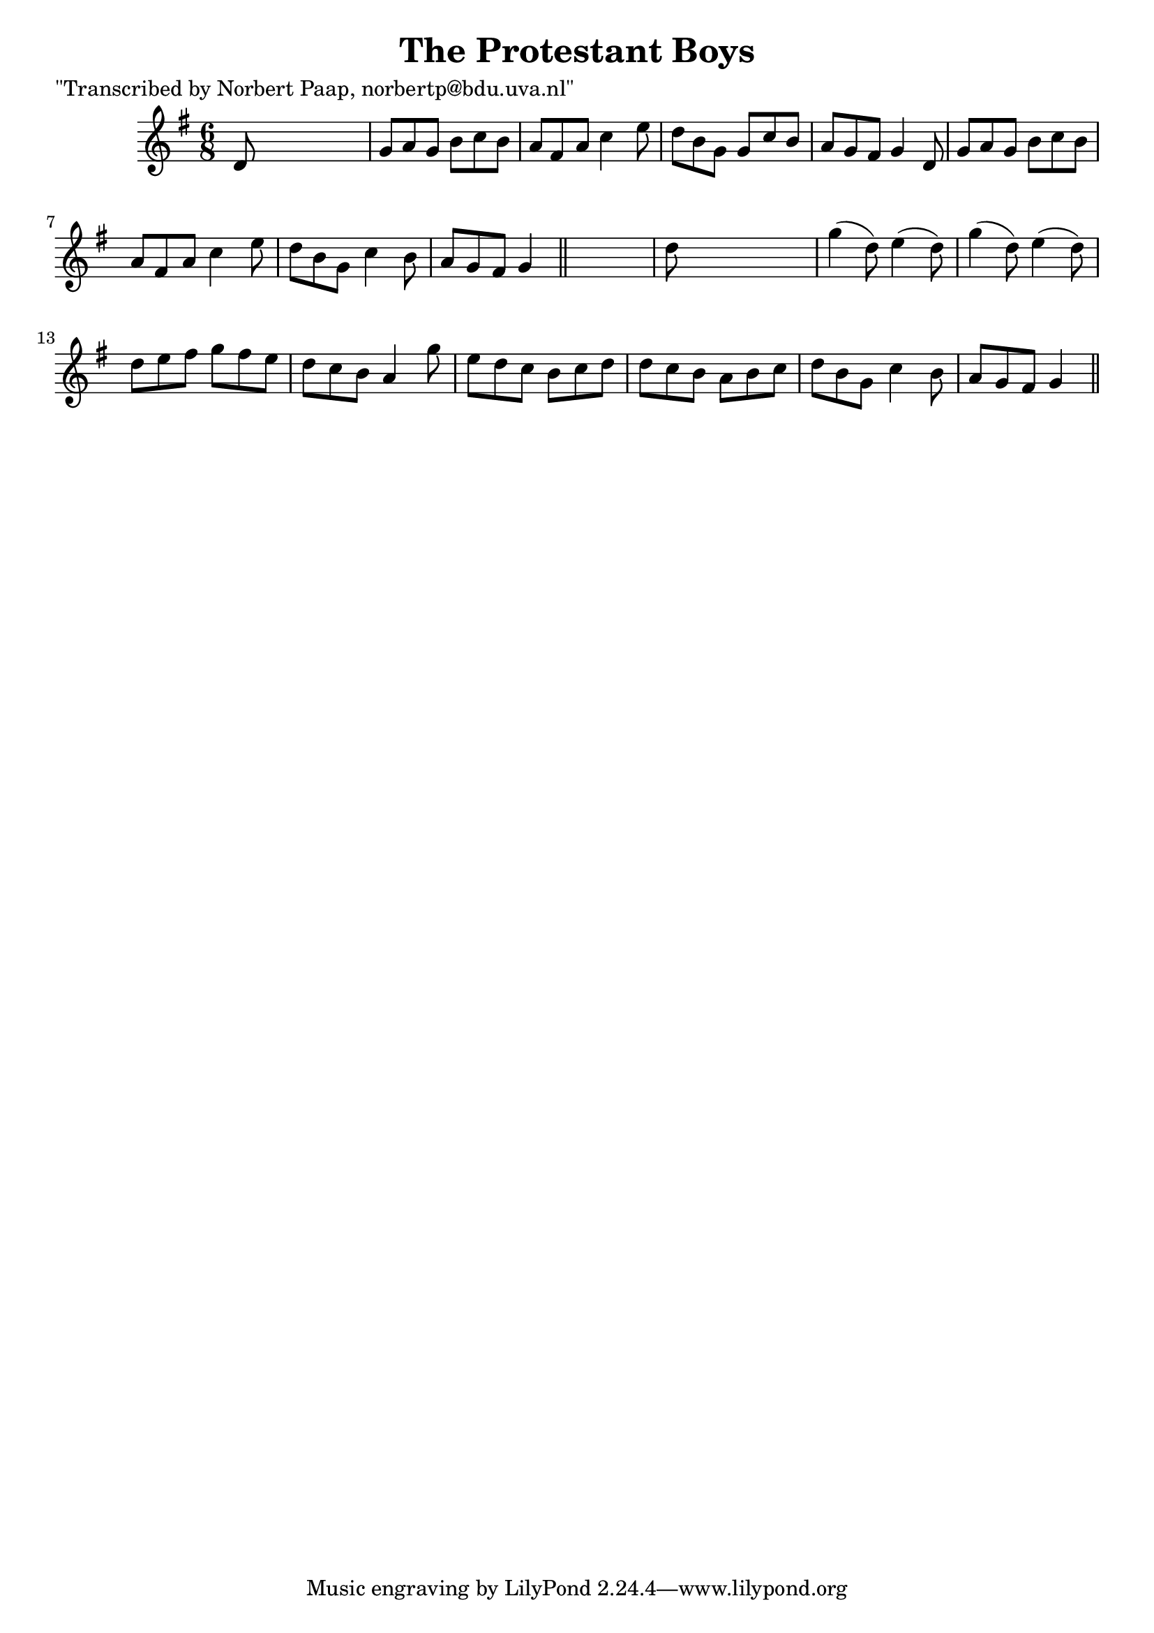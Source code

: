 
\version "2.16.2"
% automatically converted by musicxml2ly from xml/0019_np.xml

%% additional definitions required by the score:
\language "english"


\header {
    poet = "\"Transcribed by Norbert Paap, norbertp@bdu.uva.nl\""
    encoder = "abc2xml version 63"
    encodingdate = "2015-01-25"
    title = "The Protestant Boys"
    }

\layout {
    \context { \Score
        autoBeaming = ##f
        }
    }
PartPOneVoiceOne =  \relative d' {
    \key g \major \time 6/8 d8 s8*5 | % 2
    g8 [ a8 g8 ] b8 [ c8 b8 ] | % 3
    a8 [ fs8 a8 ] c4 e8 | % 4
    d8 [ b8 g8 ] g8 [ c8 b8 ] | % 5
    a8 [ g8 fs8 ] g4 d8 | % 6
    g8 [ a8 g8 ] b8 [ c8 b8 ] | % 7
    a8 [ fs8 a8 ] c4 e8 | % 8
    d8 [ b8 g8 ] c4 b8 | % 9
    a8 [ g8 fs8 ] g4 \bar "||"
    s8 | \barNumberCheck #10
    d'8 s8*5 | % 11
    g4 ( d8 ) e4 ( d8 ) | % 12
    g4 ( d8 ) e4 ( d8 ) | % 13
    d8 [ e8 fs8 ] g8 [ fs8 e8 ] | % 14
    d8 [ c8 b8 ] a4 g'8 | % 15
    e8 [ d8 c8 ] b8 [ c8 d8 ] | % 16
    d8 [ c8 b8 ] a8 [ b8 c8 ] | % 17
    d8 [ b8 g8 ] c4 b8 | % 18
    a8 [ g8 fs8 ] g4 \bar "||"
    }


% The score definition
\score {
    <<
        \new Staff <<
            \context Staff << 
                \context Voice = "PartPOneVoiceOne" { \PartPOneVoiceOne }
                >>
            >>
        
        >>
    \layout {}
    % To create MIDI output, uncomment the following line:
    %  \midi {}
    }

